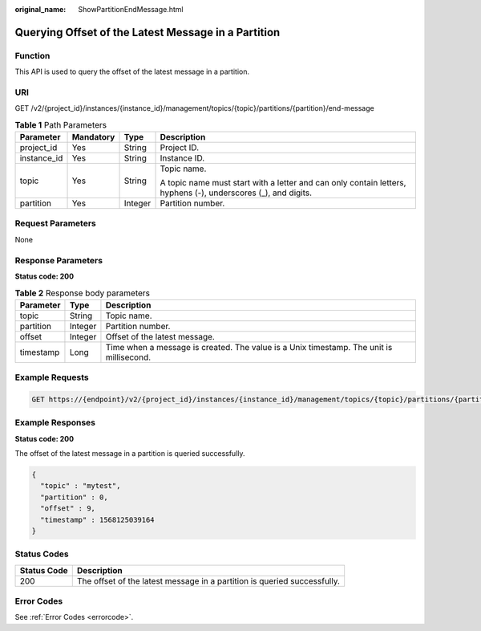 :original_name: ShowPartitionEndMessage.html

.. _ShowPartitionEndMessage:

Querying Offset of the Latest Message in a Partition
====================================================

Function
--------

This API is used to query the offset of the latest message in a partition.

URI
---

GET /v2/{project_id}/instances/{instance_id}/management/topics/{topic}/partitions/{partition}/end-message

.. table:: **Table 1** Path Parameters

   +-----------------+-----------------+-----------------+---------------------------------------------------------------------------------------------------------------+
   | Parameter       | Mandatory       | Type            | Description                                                                                                   |
   +=================+=================+=================+===============================================================================================================+
   | project_id      | Yes             | String          | Project ID.                                                                                                   |
   +-----------------+-----------------+-----------------+---------------------------------------------------------------------------------------------------------------+
   | instance_id     | Yes             | String          | Instance ID.                                                                                                  |
   +-----------------+-----------------+-----------------+---------------------------------------------------------------------------------------------------------------+
   | topic           | Yes             | String          | Topic name.                                                                                                   |
   |                 |                 |                 |                                                                                                               |
   |                 |                 |                 | A topic name must start with a letter and can only contain letters, hyphens (-), underscores (_), and digits. |
   +-----------------+-----------------+-----------------+---------------------------------------------------------------------------------------------------------------+
   | partition       | Yes             | Integer         | Partition number.                                                                                             |
   +-----------------+-----------------+-----------------+---------------------------------------------------------------------------------------------------------------+

Request Parameters
------------------

None

Response Parameters
-------------------

**Status code: 200**

.. table:: **Table 2** Response body parameters

   +-----------+---------+-----------------------------------------------------------------------------------------+
   | Parameter | Type    | Description                                                                             |
   +===========+=========+=========================================================================================+
   | topic     | String  | Topic name.                                                                             |
   +-----------+---------+-----------------------------------------------------------------------------------------+
   | partition | Integer | Partition number.                                                                       |
   +-----------+---------+-----------------------------------------------------------------------------------------+
   | offset    | Integer | Offset of the latest message.                                                           |
   +-----------+---------+-----------------------------------------------------------------------------------------+
   | timestamp | Long    | Time when a message is created. The value is a Unix timestamp. The unit is millisecond. |
   +-----------+---------+-----------------------------------------------------------------------------------------+

Example Requests
----------------

.. code-block:: text

   GET https://{endpoint}/v2/{project_id}/instances/{instance_id}/management/topics/{topic}/partitions/{partition}/end-message

Example Responses
-----------------

**Status code: 200**

The offset of the latest message in a partition is queried successfully.

.. code-block::

   {
     "topic" : "mytest",
     "partition" : 0,
     "offset" : 9,
     "timestamp" : 1568125039164
   }

Status Codes
------------

+-------------+--------------------------------------------------------------------------+
| Status Code | Description                                                              |
+=============+==========================================================================+
| 200         | The offset of the latest message in a partition is queried successfully. |
+-------------+--------------------------------------------------------------------------+

Error Codes
-----------

See :ref:`Error Codes <errorcode>`.
